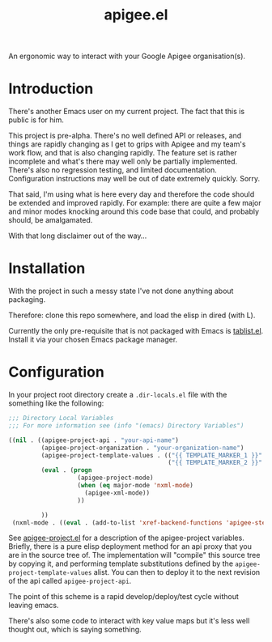 #+TITLE: apigee.el

An ergonomic way to interact with your Google Apigee organisation(s).

* Introduction
There's another Emacs user on my current project. The fact that this
is public is for him.

This project is pre-alpha. There's no well defined API or releases,
and things are rapidly changing as I get to grips with Apigee and my
team's work flow, and that is also changing rapidly. The feature set
is rather incomplete and what's there may well only be partially
implemented. There's also no regression testing, and limited
documentation. Configuration instructions may well be out of date
extremely quickly. Sorry.

That said, I'm using what is here every day and therefore the code
should be extended and improved rapidly. For example: there are quite
a few major and minor modes knocking around this code base that could,
and probably should, be amalgamated.

With that long disclaimer out of the way...

* Installation

With the project in such a messy state I've not done anything about
packaging.

Therefore: clone this repo somewhere, and load the elisp in dired
(with L).

Currently the only pre-requisite that is not packaged with Emacs is
[[https://github.com/politza/tablist][tablist.el]]. Install it via your chosen Emacs package manager.

* Configuration

In your project root directory create a =.dir-locals.el= file with the
something like the following:

#+begin_src emacs-lisp
;;; Directory Local Variables
;;; For more information see (info "(emacs) Directory Variables")

((nil . ((apigee-project-api . "your-api-name")
         (apigee-project-organization . "your-organization-name")
         (apigee-project-template-values . (("{{ TEMPLATE_MARKER_1 }}" . "value1-to-insert")
                                            ("{{ TEMPLATE_MARKER_2 }}" . "value2-to-insert")))
         (eval . (progn
                   (apigee-project-mode)
                   (when (eq major-mode 'nxml-mode)
                     (apigee-xml-mode))
                   ))

         ))
 (nxml-mode . ((eval . (add-to-list 'xref-backend-functions 'apigee-step-xref-backend)))))
 #+end_src

See [[./apigee-project.el][apigee-project.el]] for a description of the apigee-project
variables. Briefly, there is a pure elisp deployment method for an api
proxy that you are in the source tree of. The implementation will
"compile" this source tree by copying it, and performing template
substitutions defined by the =apigee-project-template-values=
alist. You can then to deploy it to the next revision of the api
called =apigee-project-api=.

The point of this scheme is a rapid develop/deploy/test cycle without
leaving emacs.

There's also some code to interact with key value maps but it's less
well thought out, which is saying something.
